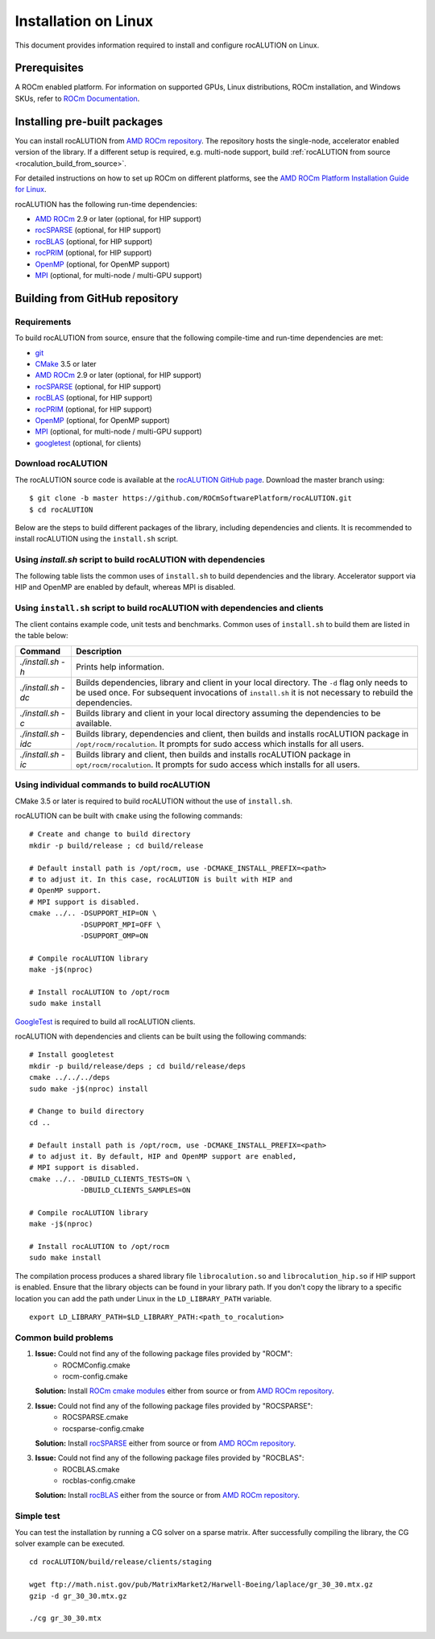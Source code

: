 .. meta::
   :description: A sparse linear algebra library with focus on exploring fine-grained parallelism on top of the AMD ROCm runtime and toolchains
   :keywords: rocALUTION, ROCm, library, API, tool

.. _linux-installation:

===================================
Installation on Linux
===================================

This document provides information required to install and configure rocALUTION on Linux.

-------------
Prerequisites
-------------

A ROCm enabled platform. For information on supported GPUs, Linux distributions, ROCm installation, and Windows SKUs, refer to `ROCm Documentation <https://rocm.docs.amd.com/>`_.

-----------------------------
Installing pre-built packages
-----------------------------

You can install rocALUTION from `AMD ROCm repository <https://rocm.docs.amd.com/projects/install-on-linux/en/latest/tutorial/quick-start.html>`_.
The repository hosts the single-node, accelerator enabled version of the library.
If a different setup is required, e.g. multi-node support, build :ref:`rocALUTION from source <rocalution_build_from_source>`.

For detailed instructions on how to set up ROCm on different platforms, see the `AMD ROCm Platform Installation Guide for Linux <https://rocm.docs.amd.com/projects/install-on-linux/en/latest/tutorial/quick-start.html>`_.

rocALUTION has the following run-time dependencies:

- `AMD ROCm <https://github.com/RadeonOpenCompute/ROCm>`_ 2.9 or later (optional, for HIP support)
- `rocSPARSE <https://github.com/ROCmSoftwarePlatform/rocSPARSE>`_ (optional, for HIP support)
- `rocBLAS <https://github.com/ROCmSoftwarePlatform/rocBLAS>`_ (optional, for HIP support)
- `rocPRIM <https://github.com/ROCmSoftwarePlatform/rocPRIM>`_ (optional, for HIP support)
- `OpenMP <https://www.openmp.org/>`_ (optional, for OpenMP support)
- `MPI <https://www.mcs.anl.gov/research/projects/mpi/>`_ (optional, for multi-node / multi-GPU support)

.. _rocalution_build_from_source:

-------------------------------
Building from GitHub repository
-------------------------------

Requirements
^^^^^^^^^^^^

To build rocALUTION from source, ensure that the following compile-time and run-time dependencies are met:

- `git <https://git-scm.com/>`_
- `CMake <https://cmake.org/>`_ 3.5 or later
- `AMD ROCm <https://github.com/RadeonOpenCompute/ROCm>`_ 2.9 or later (optional, for HIP support)
- `rocSPARSE <https://github.com/ROCmSoftwarePlatform/rocSPARSE>`_ (optional, for HIP support)
- `rocBLAS <https://github.com/ROCmSoftwarePlatform/rocBLAS>`_ (optional, for HIP support)
- `rocPRIM <https://github.com/ROCmSoftwarePlatform/rocPRIM>`_ (optional, for HIP support)
- `OpenMP <https://www.openmp.org/>`_ (optional, for OpenMP support)
- `MPI <https://www.mcs.anl.gov/research/projects/mpi/>`_ (optional, for multi-node / multi-GPU support)
- `googletest <https://github.com/google/googletest>`_ (optional, for clients)

Download rocALUTION
^^^^^^^^^^^^^^^^^^^
The rocALUTION source code is available at the `rocALUTION GitHub page <https://github.com/ROCmSoftwarePlatform/rocALUTION>`_.
Download the master branch using:

::

  $ git clone -b master https://github.com/ROCmSoftwarePlatform/rocALUTION.git
  $ cd rocALUTION

Below are the steps to build different packages of the library, including dependencies and clients.
It is recommended to install rocALUTION using the ``install.sh`` script.

Using `install.sh` script to build rocALUTION with dependencies
^^^^^^^^^^^^^^^^^^^^^^^^^^^^^^^^^^^^^^^^^^^^^^^^^^^^^^^^^^^^^^^
The following table lists the common uses of ``install.sh`` to build dependencies and the library. Accelerator support via HIP and OpenMP are enabled by default, whereas MPI is disabled.

.. tabularcolumns::
      |\X{1}{6}|\X{5}{6}|

========================== ====================================================================================================================================================================================================
Command                    Description
========================== ====================================================================================================================================================================================================
``./install.sh -h``          Prints help information.
``./install.sh -d``          Builds dependencies and library in your local directory. The ``-d`` flag only needs to be used once. For subsequent invocations of ``install.sh`` it is not necessary to rebuild the dependencies.
``./install.sh``             Builds library in your local directory assuming the dependencies to be available.
``./install.sh -i``          Builds library, then builds and installs rocALUTION package in ``/opt/rocm/rocalution``. It prompts for sudo access which installs for all users.
``./install.sh --host``      Builds library in your local directory without HIP support assuming the dependencies to be available.
``./install.sh --mpi=<dir>`` Builds library in your local directory with HIP and MPI support assuming the dependencies to be available.
========================== ====================================================================================================================================================================================================

Using ``install.sh`` script to build rocALUTION with dependencies and clients
^^^^^^^^^^^^^^^^^^^^^^^^^^^^^^^^^^^^^^^^^^^^^^^^^^^^^^^^^^^^^^^^^^^^^^^^^^^^^^

The client contains example code, unit tests and benchmarks. Common uses of ``install.sh`` to build them are listed in the table below:

.. tabularcolumns::
      |\X{1}{6}|\X{5}{6}|

=================== ===========================================================================================================================================================================================================
Command             Description
=================== ===========================================================================================================================================================================================================
`./install.sh -h`   Prints help information.
`./install.sh -dc`  Builds dependencies, library and client in your local directory. The ``-d`` flag only needs to be used once. For subsequent invocations of ``install.sh`` it is not necessary to rebuild the dependencies.
`./install.sh -c`   Builds library and client in your local directory assuming the dependencies to be available.
`./install.sh -idc` Builds library, dependencies and client, then builds and installs rocALUTION package in ``/opt/rocm/rocalution``. It prompts for sudo access which installs for all users.
`./install.sh -ic`  Builds library and client, then builds and installs rocALUTION package in ``opt/rocm/rocalution``. It prompts for sudo access which installs for all users.
=================== ===========================================================================================================================================================================================================

Using individual commands to build rocALUTION
^^^^^^^^^^^^^^^^^^^^^^^^^^^^^^^^^^^^^^^^^^^^^

CMake 3.5 or later is required to build rocALUTION without the use of ``install.sh``.

rocALUTION can be built with ``cmake`` using the following commands:

::

  # Create and change to build directory
  mkdir -p build/release ; cd build/release

  # Default install path is /opt/rocm, use -DCMAKE_INSTALL_PREFIX=<path>
  # to adjust it. In this case, rocALUTION is built with HIP and
  # OpenMP support.
  # MPI support is disabled.
  cmake ../.. -DSUPPORT_HIP=ON \
              -DSUPPORT_MPI=OFF \
              -DSUPPORT_OMP=ON

  # Compile rocALUTION library
  make -j$(nproc)

  # Install rocALUTION to /opt/rocm
  sudo make install

`GoogleTest <https://github.com/google/googletest>`_ is required to build all rocALUTION clients.

rocALUTION with dependencies and clients can be built using the following commands:

::

  # Install googletest
  mkdir -p build/release/deps ; cd build/release/deps
  cmake ../../../deps
  sudo make -j$(nproc) install

  # Change to build directory
  cd ..

  # Default install path is /opt/rocm, use -DCMAKE_INSTALL_PREFIX=<path>
  # to adjust it. By default, HIP and OpenMP support are enabled,
  # MPI support is disabled.
  cmake ../.. -DBUILD_CLIENTS_TESTS=ON \
              -DBUILD_CLIENTS_SAMPLES=ON

  # Compile rocALUTION library
  make -j$(nproc)

  # Install rocALUTION to /opt/rocm
  sudo make install

The compilation process produces a shared library file ``librocalution.so`` and ``librocalution_hip.so`` if HIP support is enabled.
Ensure that the library objects can be found in your library path.
If you don't copy the library to a specific location you can add the path under Linux in the ``LD_LIBRARY_PATH`` variable.

::

  export LD_LIBRARY_PATH=$LD_LIBRARY_PATH:<path_to_rocalution>

Common build problems
^^^^^^^^^^^^^^^^^^^^^^^

#. **Issue:** Could not find any of the following package files provided by "ROCM":
            - ROCMConfig.cmake
            - rocm-config.cmake

   **Solution:** Install `ROCm cmake modules <https://github.com/ROCm/rocm-cmake>`_ either from source or from `AMD ROCm repository <https://rocm.docs.amd.com/projects/install-on-linux/en/latest/tutorial/quick-start.html>`_.

#. **Issue:** Could not find any of the following package files provided by "ROCSPARSE":
            - ROCSPARSE.cmake
            - rocsparse-config.cmake

   **Solution:** Install `rocSPARSE <https://github.com/ROCmSoftwarePlatform/rocSPARSE>`_ either from source or from `AMD ROCm repository <https://rocm.docs.amd.com/projects/install-on-linux/en/latest/tutorial/quick-start.html>`_.

#. **Issue:** Could not find any of the following package files provided by "ROCBLAS":
            - ROCBLAS.cmake
            - rocblas-config.cmake

   **Solution:** Install `rocBLAS <https://github.com/ROCm/rocBLAS>`_ either from the source or from `AMD ROCm repository <https://rocm.docs.amd.com/projects/install-on-linux/en/latest/tutorial/quick-start.html>`_.

Simple test
^^^^^^^^^^^

You can test the installation by running a CG solver on a sparse matrix.
After successfully compiling the library, the CG solver example can be executed.

::

  cd rocALUTION/build/release/clients/staging

  wget ftp://math.nist.gov/pub/MatrixMarket2/Harwell-Boeing/laplace/gr_30_30.mtx.gz
  gzip -d gr_30_30.mtx.gz

  ./cg gr_30_30.mtx
